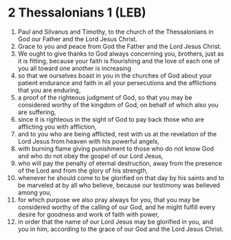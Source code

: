 * 2 Thessalonians 1 (LEB)
:PROPERTIES:
:ID: LEB/53-2TH01
:END:

1. Paul and Silvanus and Timothy, to the church of the Thessalonians in God our Father and the Lord Jesus Christ.
2. Grace to you and peace from God the Father and the Lord Jesus Christ.
3. We ought to give thanks to God always concerning you, brothers, just as it is fitting, because your faith is flourishing and the love of each one of you all toward one another is increasing
4. so that we ourselves boast in you in the churches of God about your patient endurance and faith in all your persecutions and the afflictions that you are enduring,
5. a proof of the righteous judgment of God, so that you may be considered worthy of the kingdom of God, on behalf of which also you are suffering,
6. since it is righteous in the sight of God to pay back those who are afflicting you with affliction,
7. and to you who are being afflicted, rest with us at the revelation of the Lord Jesus from heaven with his powerful angels,
8. with burning flame giving punishment to those who do not know God and who do not obey the gospel of our Lord Jesus,
9. who will pay the penalty of eternal destruction, away from the presence of the Lord and from the glory of his strength,
10. whenever he should come to be glorified on that day by his saints and to be marveled at by all who believe, because our testimony was believed among you,
11. for which purpose we also pray always for you, that you may be considered worthy of the calling of our God, and he might fulfill every desire for goodness and work of faith with power,
12. in order that the name of our Lord Jesus may be glorified in you, and you in him, according to the grace of our God and the Lord Jesus Christ.
